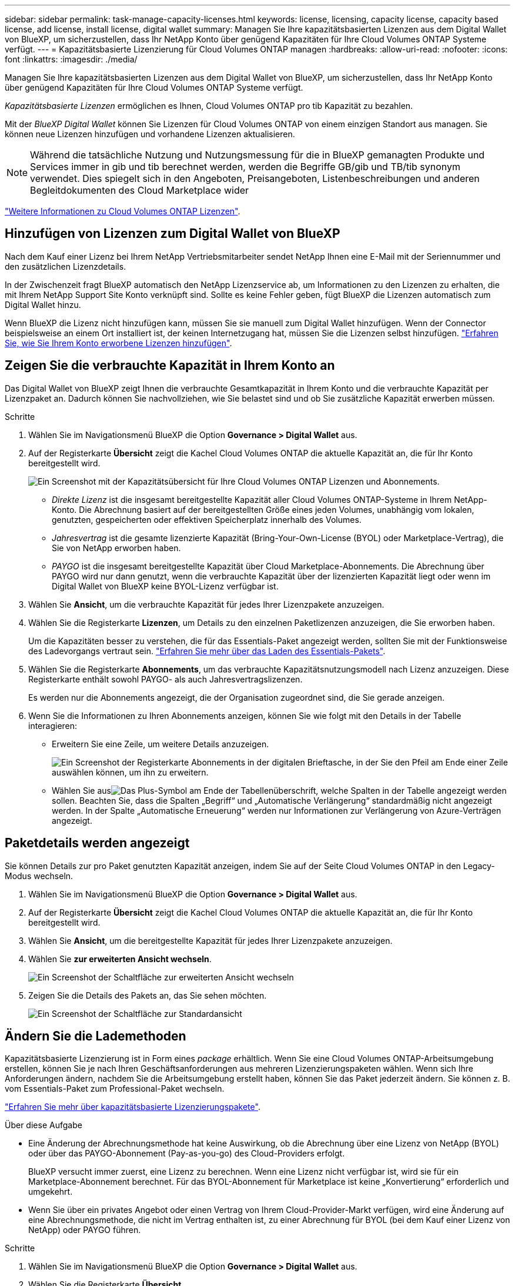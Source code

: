 ---
sidebar: sidebar 
permalink: task-manage-capacity-licenses.html 
keywords: license, licensing, capacity license, capacity based license, add license, install license, digital wallet 
summary: Managen Sie Ihre kapazitätsbasierten Lizenzen aus dem Digital Wallet von BlueXP, um sicherzustellen, dass Ihr NetApp Konto über genügend Kapazitäten für Ihre Cloud Volumes ONTAP Systeme verfügt. 
---
= Kapazitätsbasierte Lizenzierung für Cloud Volumes ONTAP managen
:hardbreaks:
:allow-uri-read: 
:nofooter: 
:icons: font
:linkattrs: 
:imagesdir: ./media/


[role="lead"]
Managen Sie Ihre kapazitätsbasierten Lizenzen aus dem Digital Wallet von BlueXP, um sicherzustellen, dass Ihr NetApp Konto über genügend Kapazitäten für Ihre Cloud Volumes ONTAP Systeme verfügt.

_Kapazitätsbasierte Lizenzen_ ermöglichen es Ihnen, Cloud Volumes ONTAP pro tib Kapazität zu bezahlen.

Mit der _BlueXP Digital Wallet_ können Sie Lizenzen für Cloud Volumes ONTAP von einem einzigen Standort aus managen. Sie können neue Lizenzen hinzufügen und vorhandene Lizenzen aktualisieren.


NOTE: Während die tatsächliche Nutzung und Nutzungsmessung für die in BlueXP gemanagten Produkte und Services immer in gib und tib berechnet werden, werden die Begriffe GB/gib und TB/tib synonym verwendet. Dies spiegelt sich in den Angeboten, Preisangeboten, Listenbeschreibungen und anderen Begleitdokumenten des Cloud Marketplace wider

https://docs.netapp.com/us-en/bluexp-cloud-volumes-ontap/concept-licensing.html["Weitere Informationen zu Cloud Volumes ONTAP Lizenzen"].



== Hinzufügen von Lizenzen zum Digital Wallet von BlueXP

Nach dem Kauf einer Lizenz bei Ihrem NetApp Vertriebsmitarbeiter sendet NetApp Ihnen eine E-Mail mit der Seriennummer und den zusätzlichen Lizenzdetails.

In der Zwischenzeit fragt BlueXP automatisch den NetApp Lizenzservice ab, um Informationen zu den Lizenzen zu erhalten, die mit Ihrem NetApp Support Site Konto verknüpft sind. Sollte es keine Fehler geben, fügt BlueXP die Lizenzen automatisch zum Digital Wallet hinzu.

Wenn BlueXP die Lizenz nicht hinzufügen kann, müssen Sie sie manuell zum Digital Wallet hinzufügen. Wenn der Connector beispielsweise an einem Ort installiert ist, der keinen Internetzugang hat, müssen Sie die Lizenzen selbst hinzufügen. https://docs.netapp.com/us-en/bluexp-digital-wallet/task-manage-data-services-licenses.html#add-a-license["Erfahren Sie, wie Sie Ihrem Konto erworbene Lizenzen hinzufügen"^].



== Zeigen Sie die verbrauchte Kapazität in Ihrem Konto an

Das Digital Wallet von BlueXP zeigt Ihnen die verbrauchte Gesamtkapazität in Ihrem Konto und die verbrauchte Kapazität per Lizenzpaket an. Dadurch können Sie nachvollziehen, wie Sie belastet sind und ob Sie zusätzliche Kapazität erwerben müssen.

.Schritte
. Wählen Sie im Navigationsmenü BlueXP die Option *Governance > Digital Wallet* aus.
. Auf der Registerkarte *Übersicht* zeigt die Kachel Cloud Volumes ONTAP die aktuelle Kapazität an, die für Ihr Konto bereitgestellt wird.
+
image:screenshot_cvo_overview_digital_wallet.png["Ein Screenshot mit der Kapazitätsübersicht für Ihre Cloud Volumes ONTAP Lizenzen und Abonnements."]

+
** _Direkte Lizenz_ ist die insgesamt bereitgestellte Kapazität aller Cloud Volumes ONTAP-Systeme in Ihrem NetApp-Konto. Die Abrechnung basiert auf der bereitgestellten Größe eines jeden Volumes, unabhängig vom lokalen, genutzten, gespeicherten oder effektiven Speicherplatz innerhalb des Volumes.
** _Jahresvertrag_ ist die gesamte lizenzierte Kapazität (Bring-Your-Own-License (BYOL) oder Marketplace-Vertrag), die Sie von NetApp erworben haben.
** _PAYGO_ ist die insgesamt bereitgestellte Kapazität über Cloud Marketplace-Abonnements. Die Abrechnung über PAYGO wird nur dann genutzt, wenn die verbrauchte Kapazität über der lizenzierten Kapazität liegt oder wenn im Digital Wallet von BlueXP keine BYOL-Lizenz verfügbar ist.


. Wählen Sie *Ansicht*, um die verbrauchte Kapazität für jedes Ihrer Lizenzpakete anzuzeigen.
. Wählen Sie die Registerkarte *Lizenzen*, um Details zu den einzelnen Paketlizenzen anzuzeigen, die Sie erworben haben.
+
Um die Kapazitäten besser zu verstehen, die für das Essentials-Paket angezeigt werden, sollten Sie mit der Funktionsweise des Ladevorgangs vertraut sein. https://docs.netapp.com/us-en/bluexp-cloud-volumes-ontap/concept-licensing.html#notes-about-charging["Erfahren Sie mehr über das Laden des Essentials-Pakets"].

. Wählen Sie die Registerkarte *Abonnements*, um das verbrauchte Kapazitätsnutzungsmodell nach Lizenz anzuzeigen. Diese Registerkarte enthält sowohl PAYGO- als auch Jahresvertragslizenzen.
+
Es werden nur die Abonnements angezeigt, die der Organisation zugeordnet sind, die Sie gerade anzeigen.

. Wenn Sie die Informationen zu Ihren Abonnements anzeigen, können Sie wie folgt mit den Details in der Tabelle interagieren:
+
** Erweitern Sie eine Zeile, um weitere Details anzuzeigen.
+
image:screenshot-subscriptions-expand.png["Ein Screenshot der Registerkarte Abonnements in der digitalen Brieftasche, in der Sie den Pfeil am Ende einer Zeile auswählen können, um ihn zu erweitern."]

** Wählen Sie ausimage:icon-column-selector.png["Das Plus-Symbol am Ende der Tabellenüberschrift"], welche Spalten in der Tabelle angezeigt werden sollen. Beachten Sie, dass die Spalten „Begriff“ und „Automatische Verlängerung“ standardmäßig nicht angezeigt werden. In der Spalte „Automatische Erneuerung“ werden nur Informationen zur Verlängerung von Azure-Verträgen angezeigt.






== Paketdetails werden angezeigt

Sie können Details zur pro Paket genutzten Kapazität anzeigen, indem Sie auf der Seite Cloud Volumes ONTAP in den Legacy-Modus wechseln.

. Wählen Sie im Navigationsmenü BlueXP die Option *Governance > Digital Wallet* aus.
. Auf der Registerkarte *Übersicht* zeigt die Kachel Cloud Volumes ONTAP die aktuelle Kapazität an, die für Ihr Konto bereitgestellt wird.
. Wählen Sie *Ansicht*, um die bereitgestellte Kapazität für jedes Ihrer Lizenzpakete anzuzeigen.
. Wählen Sie *zur erweiterten Ansicht wechseln*.
+
image:screenshot_digital_wallet_legacy_view.png["Ein Screenshot der Schaltfläche zur erweiterten Ansicht wechseln"]

. Zeigen Sie die Details des Pakets an, das Sie sehen möchten.
+
image:screenshot_digital_wallet_standard_view.png["Ein Screenshot der Schaltfläche zur Standardansicht"]





== Ändern Sie die Lademethoden

Kapazitätsbasierte Lizenzierung ist in Form eines _package_ erhältlich. Wenn Sie eine Cloud Volumes ONTAP-Arbeitsumgebung erstellen, können Sie je nach Ihren Geschäftsanforderungen aus mehreren Lizenzierungspaketen wählen. Wenn sich Ihre Anforderungen ändern, nachdem Sie die Arbeitsumgebung erstellt haben, können Sie das Paket jederzeit ändern. Sie können z. B. vom Essentials-Paket zum Professional-Paket wechseln.

https://docs.netapp.com/us-en/bluexp-cloud-volumes-ontap/concept-licensing.html["Erfahren Sie mehr über kapazitätsbasierte Lizenzierungspakete"^].

.Über diese Aufgabe
* Eine Änderung der Abrechnungsmethode hat keine Auswirkung, ob die Abrechnung über eine Lizenz von NetApp (BYOL) oder über das PAYGO-Abonnement (Pay-as-you-go) des Cloud-Providers erfolgt.
+
BlueXP versucht immer zuerst, eine Lizenz zu berechnen. Wenn eine Lizenz nicht verfügbar ist, wird sie für ein Marketplace-Abonnement berechnet. Für das BYOL-Abonnement für Marketplace ist keine „Konvertierung“ erforderlich und umgekehrt.

* Wenn Sie über ein privates Angebot oder einen Vertrag von Ihrem Cloud-Provider-Markt verfügen, wird eine Änderung auf eine Abrechnungsmethode, die nicht im Vertrag enthalten ist, zu einer Abrechnung für BYOL (bei dem Kauf einer Lizenz von NetApp) oder PAYGO führen.


.Schritte
. Wählen Sie im Navigationsmenü BlueXP die Option *Governance > Digital Wallet* aus.
. Wählen Sie die Registerkarte *Übersicht*.
. Wählen Sie auf der Kachel Cloud Volumes ONTAP *Ansicht*.
. Wählen Sie *zur erweiterten Ansicht wechseln*.
+
image:screenshot_digital_wallet_legacy_view.png["Ein Screenshot der Schaltfläche zur alten Ansicht wechseln"]

. Scrollen Sie nach unten zur Tabelle *capacity-based license* und wählen Sie *Change Charging Method*.
+
image:screenshot-digital-wallet-charging-method-button.png["Ein Screenshot der Cloud Volumes ONTAP-Seite in der BlueXP  Digital Wallet, in der sich die Schaltfläche zum Ändern der Lademethode direkt über der Tabelle befindet."]

. Wählen Sie im Popup-Fenster *Lademethode ändern* eine Arbeitsumgebung aus, wählen Sie die neue Lademethode aus und bestätigen Sie anschließend, dass sich eine Änderung des Paketyps auf die Servicegebühren auswirkt.
. Wählen Sie *Lademethode ändern*.




== Nutzungsberichte herunterladen

Sie können vier Nutzungsberichte aus dem BlueXP  Digital Wallet herunterladen. Diese Nutzungsberichte enthalten Kapazitätsdetails zu Ihren Abonnements und geben an, wie Sie für die Ressourcen in Ihren Cloud Volumes ONTAP Abonnements in Rechnung gestellt werden. Die herunterladbaren Berichte erfassen Daten zu einem bestimmten Zeitpunkt und können problemlos mit anderen geteilt werden.

image:screenshot-digital-wallet-usage-report.png["In dem Screenshot wird die Seite „kapazitätsbasierte Cloud Volumes ONTAP-Lizenzen“ des Digital Wallet angezeigt, und die Schaltfläche „Nutzungsbericht“ wird hervorgehoben."]

Die folgenden Berichte stehen zum Download zur Verfügung. Die angegebenen Kapazitätswerte werden in tib angezeigt.

* *High-Level-Nutzung*: Dieser Bericht enthält die folgenden Informationen:
+
** Insgesamt verbrauchte Kapazität
** Gesamte vorab gebuchte Kapazität
** Gesamte BYOL-Kapazität
** Gesamtmarkt Verträge Kapazität
** Gesamte PAYGO-Kapazität


* * Cloud Volumes ONTAP -Paketnutzung*: Dieser Bericht enthält die folgenden Informationen für jedes Paket:
+
** Insgesamt verbrauchte Kapazität
** Gesamte vorab gebuchte Kapazität
** Gesamte BYOL-Kapazität
** Gesamtmarkt Verträge Kapazität
** Gesamte PAYGO-Kapazität


* *Nutzung von Storage-VMs*: Dieser Bericht zeigt, wie die geladene Kapazität auf Cloud Volumes ONTAP Systeme und Storage Virtual Machines (SVMs) aufgeteilt wird. Diese Informationen sind nur im Bericht verfügbar. Es enthält folgende Informationen:
+
** Arbeitsumgebungs-ID und -Name (wird als UUID angezeigt)
** Cloud
** NetApp Konto-ID
** Konfiguration der Arbeitsumgebung
** SVM-Name
** Bereitgestellte Kapazität
** Zusammenfassung der geladenen Kapazität
** Abrechnungszeitraum für Marktplatz
** Cloud Volumes ONTAP Paket oder Feature
** Abonnementname des SaaS Marketplace wird berechnet
** Abonnement-ID des SaaS Marketplace wird berechnet
** Workload-Typ


* *Volumennutzung*: Dieser Bericht zeigt, wie die berechnete Kapazität nach Volumen in einer Arbeitsumgebung aufgeschlüsselt wird. Diese Informationen sind auf keinem Bildschirm in der Digital Wallet verfügbar. Sie enthält folgende Informationen:
+
** Arbeitsumgebungs-ID und -Name (wird als UUID angezeigt)
** SVN Name
** Volume-ID
** Volume-Typ
** Auf Volume bereitgestellte Kapazität
+

NOTE: FlexClone Volumes sind nicht in diesem Bericht enthalten, da für diese Volume-Typen keine Kosten anfallen.





.Schritte
. Wählen Sie im Navigationsmenü BlueXP die Option *Governance > Digital Wallet* aus.
. Wählen Sie auf der Registerkarte *Übersicht* aus der Cloud Volumes ONTAP-Kachel *Ansicht* aus.
. Wählen Sie *Nutzungsbericht*.
+
Der Nutzungsbericht wird heruntergeladen.

. Öffnen Sie die heruntergeladene Datei, um auf die Berichte zuzugreifen.

